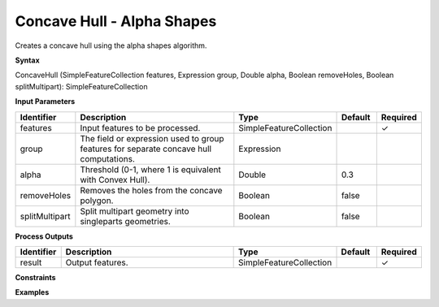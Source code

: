.. _concavehull:

Concave Hull - Alpha Shapes
=================================

Creates a concave hull using the alpha shapes algorithm.

**Syntax**

ConcaveHull (SimpleFeatureCollection features, Expression group, Double alpha, Boolean removeHoles, Boolean splitMultipart): SimpleFeatureCollection

**Input Parameters**

.. list-table::
   :widths: 10 50 20 10 10

   * - **Identifier**
     - **Description**
     - **Type**
     - **Default**
     - **Required**

   * - features
     - Input features to be processed.
     - SimpleFeatureCollection
     -
     - ✓

   * - group
     - The field or expression used to group features for separate concave hull computations.
     - Expression
     - 
     -

   * - alpha
     - Threshold (0-1, where 1 is equivalent with Convex Hull).
     - Double
     - 0.3
     -

   * - removeHoles
     - Removes the holes from the concave polygon.
     - Boolean
     - false
     -

   * - splitMultipart
     - Split multipart geometry into singleparts geometries.
     - Boolean
     - false
     -

**Process Outputs**

.. list-table::
   :widths: 10 50 20 10 10

   * - **Identifier**
     - **Description**
     - **Type**
     - **Default**
     - **Required**

   * - result
     - Output features.
     - SimpleFeatureCollection
     -
     - ✓

**Constraints**


**Examples**
